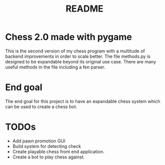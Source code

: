 #+TITLE: README

* Chess 2.0 made with pygame
This is the second version of my chess program with a multitude of backend improvements in order to scale better. The file methods.py is designed to be expandable beyond its original use case. There are many useful methods in the file including a fen parser.

* End goal
The end goal for this project is to have an expandable chess system which can be used to create a chess bot.

* TODOs
- Add pawn promotion GUI
- Build system for detecting check
- Create playable chess front end application.
- Create a bot to play chess against.
